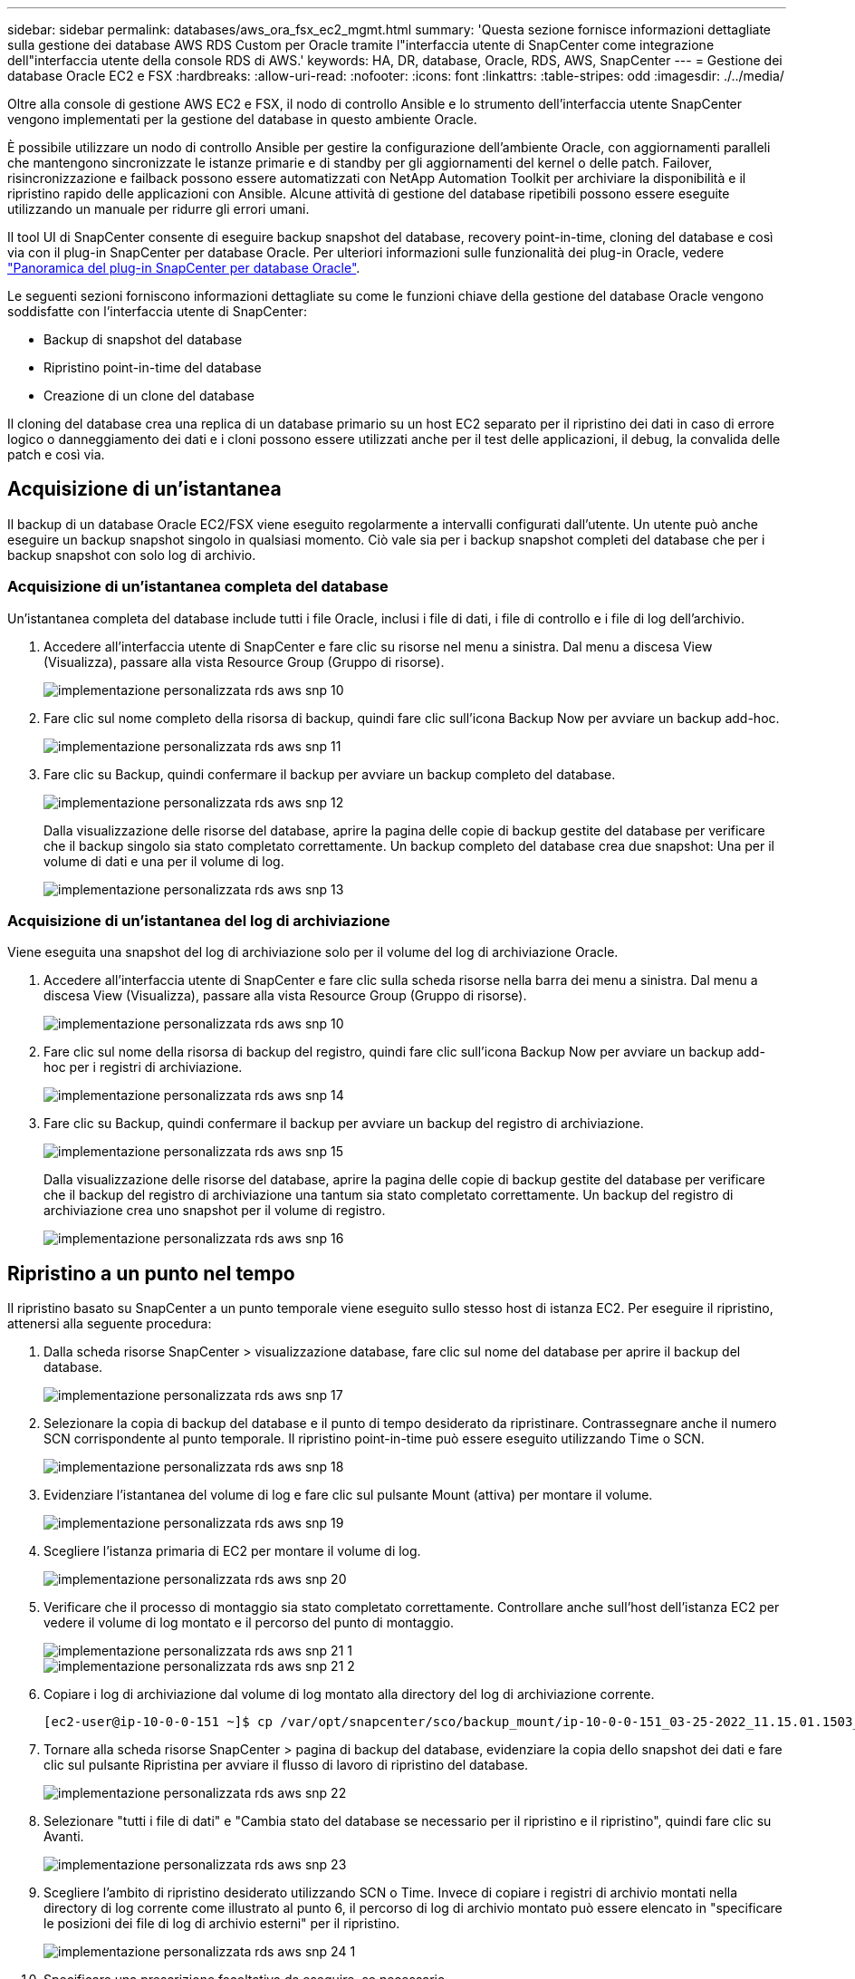 ---
sidebar: sidebar 
permalink: databases/aws_ora_fsx_ec2_mgmt.html 
summary: 'Questa sezione fornisce informazioni dettagliate sulla gestione dei database AWS RDS Custom per Oracle tramite l"interfaccia utente di SnapCenter come integrazione dell"interfaccia utente della console RDS di AWS.' 
keywords: HA, DR, database, Oracle, RDS, AWS, SnapCenter 
---
= Gestione dei database Oracle EC2 e FSX
:hardbreaks:
:allow-uri-read: 
:nofooter: 
:icons: font
:linkattrs: 
:table-stripes: odd
:imagesdir: ./../media/


[role="lead"]
Oltre alla console di gestione AWS EC2 e FSX, il nodo di controllo Ansible e lo strumento dell'interfaccia utente SnapCenter vengono implementati per la gestione del database in questo ambiente Oracle.

È possibile utilizzare un nodo di controllo Ansible per gestire la configurazione dell'ambiente Oracle, con aggiornamenti paralleli che mantengono sincronizzate le istanze primarie e di standby per gli aggiornamenti del kernel o delle patch. Failover, risincronizzazione e failback possono essere automatizzati con NetApp Automation Toolkit per archiviare la disponibilità e il ripristino rapido delle applicazioni con Ansible. Alcune attività di gestione del database ripetibili possono essere eseguite utilizzando un manuale per ridurre gli errori umani.

Il tool UI di SnapCenter consente di eseguire backup snapshot del database, recovery point-in-time, cloning del database e così via con il plug-in SnapCenter per database Oracle. Per ulteriori informazioni sulle funzionalità dei plug-in Oracle, vedere link:https://docs.netapp.com/ocsc-43/index.jsp?topic=%2Fcom.netapp.doc.ocsc-con%2FGUID-CF6B23A3-2B2B-426F-826B-490706880EE8.html["Panoramica del plug-in SnapCenter per database Oracle"^].

Le seguenti sezioni forniscono informazioni dettagliate su come le funzioni chiave della gestione del database Oracle vengono soddisfatte con l'interfaccia utente di SnapCenter:

* Backup di snapshot del database
* Ripristino point-in-time del database
* Creazione di un clone del database


Il cloning del database crea una replica di un database primario su un host EC2 separato per il ripristino dei dati in caso di errore logico o danneggiamento dei dati e i cloni possono essere utilizzati anche per il test delle applicazioni, il debug, la convalida delle patch e così via.



== Acquisizione di un'istantanea

Il backup di un database Oracle EC2/FSX viene eseguito regolarmente a intervalli configurati dall'utente. Un utente può anche eseguire un backup snapshot singolo in qualsiasi momento. Ciò vale sia per i backup snapshot completi del database che per i backup snapshot con solo log di archivio.



=== Acquisizione di un'istantanea completa del database

Un'istantanea completa del database include tutti i file Oracle, inclusi i file di dati, i file di controllo e i file di log dell'archivio.

. Accedere all'interfaccia utente di SnapCenter e fare clic su risorse nel menu a sinistra. Dal menu a discesa View (Visualizza), passare alla vista Resource Group (Gruppo di risorse).
+
image::aws_rds_custom_deploy_snp_10.PNG[implementazione personalizzata rds aws snp 10]

. Fare clic sul nome completo della risorsa di backup, quindi fare clic sull'icona Backup Now per avviare un backup add-hoc.
+
image::aws_rds_custom_deploy_snp_11.PNG[implementazione personalizzata rds aws snp 11]

. Fare clic su Backup, quindi confermare il backup per avviare un backup completo del database.
+
image::aws_rds_custom_deploy_snp_12.PNG[implementazione personalizzata rds aws snp 12]

+
Dalla visualizzazione delle risorse del database, aprire la pagina delle copie di backup gestite del database per verificare che il backup singolo sia stato completato correttamente. Un backup completo del database crea due snapshot: Una per il volume di dati e una per il volume di log.

+
image::aws_rds_custom_deploy_snp_13.PNG[implementazione personalizzata rds aws snp 13]





=== Acquisizione di un'istantanea del log di archiviazione

Viene eseguita una snapshot del log di archiviazione solo per il volume del log di archiviazione Oracle.

. Accedere all'interfaccia utente di SnapCenter e fare clic sulla scheda risorse nella barra dei menu a sinistra. Dal menu a discesa View (Visualizza), passare alla vista Resource Group (Gruppo di risorse).
+
image::aws_rds_custom_deploy_snp_10.PNG[implementazione personalizzata rds aws snp 10]

. Fare clic sul nome della risorsa di backup del registro, quindi fare clic sull'icona Backup Now per avviare un backup add-hoc per i registri di archiviazione.
+
image::aws_rds_custom_deploy_snp_14.PNG[implementazione personalizzata rds aws snp 14]

. Fare clic su Backup, quindi confermare il backup per avviare un backup del registro di archiviazione.
+
image::aws_rds_custom_deploy_snp_15.PNG[implementazione personalizzata rds aws snp 15]

+
Dalla visualizzazione delle risorse del database, aprire la pagina delle copie di backup gestite del database per verificare che il backup del registro di archiviazione una tantum sia stato completato correttamente. Un backup del registro di archiviazione crea uno snapshot per il volume di registro.

+
image::aws_rds_custom_deploy_snp_16.PNG[implementazione personalizzata rds aws snp 16]





== Ripristino a un punto nel tempo

Il ripristino basato su SnapCenter a un punto temporale viene eseguito sullo stesso host di istanza EC2. Per eseguire il ripristino, attenersi alla seguente procedura:

. Dalla scheda risorse SnapCenter > visualizzazione database, fare clic sul nome del database per aprire il backup del database.
+
image::aws_rds_custom_deploy_snp_17.PNG[implementazione personalizzata rds aws snp 17]

. Selezionare la copia di backup del database e il punto di tempo desiderato da ripristinare. Contrassegnare anche il numero SCN corrispondente al punto temporale. Il ripristino point-in-time può essere eseguito utilizzando Time o SCN.
+
image::aws_rds_custom_deploy_snp_18.PNG[implementazione personalizzata rds aws snp 18]

. Evidenziare l'istantanea del volume di log e fare clic sul pulsante Mount (attiva) per montare il volume.
+
image::aws_rds_custom_deploy_snp_19.PNG[implementazione personalizzata rds aws snp 19]

. Scegliere l'istanza primaria di EC2 per montare il volume di log.
+
image::aws_rds_custom_deploy_snp_20.PNG[implementazione personalizzata rds aws snp 20]

. Verificare che il processo di montaggio sia stato completato correttamente. Controllare anche sull'host dell'istanza EC2 per vedere il volume di log montato e il percorso del punto di montaggio.
+
image::aws_rds_custom_deploy_snp_21_1.PNG[implementazione personalizzata rds aws snp 21 1]

+
image::aws_rds_custom_deploy_snp_21_2.PNG[implementazione personalizzata rds aws snp 21 2]

. Copiare i log di archiviazione dal volume di log montato alla directory del log di archiviazione corrente.
+
[listing]
----
[ec2-user@ip-10-0-0-151 ~]$ cp /var/opt/snapcenter/sco/backup_mount/ip-10-0-0-151_03-25-2022_11.15.01.1503_1/ORCL/1/db/ORCL_A/arch/*.arc /ora_nfs_log/db/ORCL_A/arch/
----
. Tornare alla scheda risorse SnapCenter > pagina di backup del database, evidenziare la copia dello snapshot dei dati e fare clic sul pulsante Ripristina per avviare il flusso di lavoro di ripristino del database.
+
image::aws_rds_custom_deploy_snp_22.PNG[implementazione personalizzata rds aws snp 22]

. Selezionare "tutti i file di dati" e "Cambia stato del database se necessario per il ripristino e il ripristino", quindi fare clic su Avanti.
+
image::aws_rds_custom_deploy_snp_23.PNG[implementazione personalizzata rds aws snp 23]

. Scegliere l'ambito di ripristino desiderato utilizzando SCN o Time. Invece di copiare i registri di archivio montati nella directory di log corrente come illustrato al punto 6, il percorso di log di archivio montato può essere elencato in "specificare le posizioni dei file di log di archivio esterni" per il ripristino.
+
image::aws_rds_custom_deploy_snp_24_1.PNG[implementazione personalizzata rds aws snp 24 1]

. Specificare una prescrizione facoltativa da eseguire, se necessario.
+
image::aws_rds_custom_deploy_snp_25.PNG[implementazione personalizzata rds aws snp 25]

. Specificare un afterscript opzionale da eseguire, se necessario. Controllare il database aperto dopo il ripristino.
+
image::aws_rds_custom_deploy_snp_26.PNG[implementazione personalizzata rds aws snp 26]

. Fornire un server SMTP e un indirizzo e-mail se è necessaria una notifica del processo.
+
image::aws_rds_custom_deploy_snp_27.PNG[implementazione personalizzata rds aws snp 27]

. Ripristinare il riepilogo del processo. Fare clic su Finish (fine) per avviare il processo di ripristino.
+
image::aws_rds_custom_deploy_snp_28.PNG[implementazione personalizzata rds aws snp 28]

. Convalidare il ripristino da SnapCenter.
+
image::aws_rds_custom_deploy_snp_29_1.PNG[implementazione personalizzata rds aws snp 29 1]

. Convalidare il ripristino dall'host dell'istanza EC2.
+
image::aws_rds_custom_deploy_snp_29_2.PNG[implementazione personalizzata rds aws snp 29 2]

. Per smontare il volume del registro di ripristino, eseguire le operazioni descritte al punto 4.




== Creazione di un clone del database

Nella sezione seguente viene illustrato come utilizzare il flusso di lavoro dei cloni di SnapCenter per creare un clone del database da un database primario a un'istanza EC2 di standby.

. Eseguire un backup snapshot completo del database primario da SnapCenter utilizzando il gruppo di risorse di backup completo.
+
image::aws_rds_custom_deploy_replica_02.PNG[replica di implementazione personalizzata rds aws 02]

. Dalla scheda risorse SnapCenter > visualizzazione database, aprire la pagina Gestione backup database per il database principale dal quale deve essere creata la replica.
+
image::aws_rds_custom_deploy_replica_04.PNG[replica di implementazione personalizzata rds aws 04]

. Montare lo snapshot del volume di log eseguito al punto 4 sull'host di istanza EC2 di standby.
+
image::aws_rds_custom_deploy_replica_13.PNG[replica di implementazione personalizzata rds aws 13]

+
image::aws_rds_custom_deploy_replica_14.PNG[replica di implementazione personalizzata rds aws 14]

. Evidenziare la copia snapshot da clonare per la replica e fare clic sul pulsante Clone (Copia) per avviare la procedura di cloning.
+
image::aws_rds_custom_deploy_replica_05.PNG[replica di implementazione personalizzata rds aws 05]

. Modificare il nome della copia della replica in modo che sia diverso dal nome del database primario. Fare clic su Avanti.
+
image::aws_rds_custom_deploy_replica_06.PNG[replica di implementazione personalizzata rds aws 06]

. Impostare l'host clone sull'host EC2 di standby, accettare il nome predefinito e fare clic su Next (Avanti).
+
image::aws_rds_custom_deploy_replica_07.PNG[replica di implementazione personalizzata rds aws 07]

. Modificare le impostazioni home di Oracle in modo che corrispondano a quelle configurate per l'host del server Oracle di destinazione, quindi fare clic su Next (Avanti).
+
image::aws_rds_custom_deploy_replica_08.PNG[replica di implementazione personalizzata rds aws 08]

. Specificare un punto di ripristino utilizzando Time o SCN e il percorso del log di archiviazione montato.
+
image::aws_rds_custom_deploy_replica_15.PNG[replica di implementazione personalizzata rds aws 15]

. Se necessario, inviare le impostazioni e-mail SMTP.
+
image::aws_rds_custom_deploy_replica_11.PNG[replica di implementazione personalizzata rds aws 11]

. Clonare il riepilogo del processo e fare clic su fine per avviare il processo clone.
+
image::aws_rds_custom_deploy_replica_12.PNG[replica di implementazione personalizzata rds aws 12]

. Convalidare il clone della replica esaminando il log del processo clone.
+
image::aws_rds_custom_deploy_replica_17.PNG[replica di implementazione personalizzata rds aws 17]

+
Il database clonato viene registrato immediatamente in SnapCenter.

+
image::aws_rds_custom_deploy_replica_18.PNG[replica di implementazione personalizzata rds aws 18]

. Disattivare la modalità Oracle archive log. Accedere all'istanza EC2 come utente oracle ed eseguire il seguente comando:
+
[source, cli]
----
sqlplus / as sysdba
----
+
[source, cli]
----
shutdown immediate;
----
+
[source, cli]
----
startup mount;
----
+
[source, cli]
----
alter database noarchivelog;
----
+
[source, cli]
----
alter database open;
----



NOTE: Al posto delle copie di backup primarie di Oracle, è possibile creare un clone anche dalle copie di backup secondarie replicate sul cluster FSX di destinazione con le stesse procedure.



== Failover HA in standby e risincronizzazione

Il cluster Oracle ha in standby offre alta disponibilità in caso di guasto nel sito primario, nel livello di elaborazione o nello storage. Uno dei vantaggi significativi della soluzione è che un utente può testare e convalidare l'infrastruttura in qualsiasi momento o con qualsiasi frequenza. Il failover può essere simulato dall'utente o attivato da un guasto reale. I processi di failover sono identici e possono essere automatizzati per un rapido ripristino delle applicazioni.

Consultare il seguente elenco di procedure di failover:

. Per un failover simulato, eseguire un backup dello snapshot del registro per scaricare le transazioni più recenti nel sito di standby, come illustrato nella sezione <<Acquisizione di un'istantanea del log di archiviazione>>. Per un failover attivato da un guasto effettivo, gli ultimi dati ripristinabili vengono replicati nel sito di standby con l'ultimo backup del volume di log pianificato.
. Interrompere SnapMirror tra cluster FSX primario e di standby.
. Montare i volumi di database di standby replicati sull'host di istanza EC2 di standby.
. Ricollegare il binario Oracle se il binario Oracle replicato viene utilizzato per il ripristino Oracle.
. Ripristinare il database Oracle di standby nell'ultimo log di archiviazione disponibile.
. Aprire il database Oracle di standby per accedere all'applicazione e all'utente.
. Per un guasto effettivo del sito primario, il database Oracle di standby assume ora il ruolo del nuovo sito primario e i volumi del database possono essere utilizzati per ricostruire il sito primario guasto come nuovo sito di standby con il metodo SnapMirror inverso.
. In caso di guasto primario simulato del sito per il test o la convalida, arrestare il database Oracle di standby dopo il completamento degli esercizi di test. Quindi, smontare i volumi di database in standby dall'host di istanza EC2 di standby e risincronizzare la replica dal sito primario al sito di standby.


Queste procedure possono essere eseguite con il NetApp Automation Toolkit disponibile per il download sul sito pubblico di NetApp GitHub.

[source, cli]
----
git clone https://github.com/NetApp-Automation/na_ora_hadr_failover_resync.git
----
Leggere attentamente le istruzioni README prima di eseguire il test di configurazione e failover.
